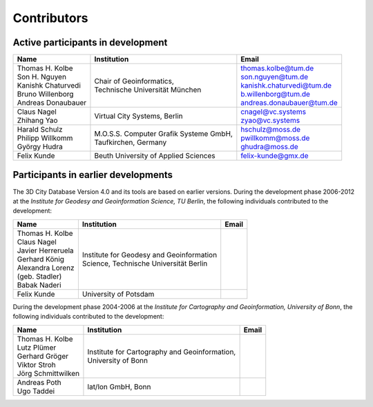 Contributors
==================================

Active participants in development
----------------------------------

.. list-table::

   * - | **Name**
     - | **Institution**
     - | **Email**
   * - | Thomas H. Kolbe
       | Son H. Nguyen
       | Kanishk Chaturvedi
       | Bruno Willenborg
       | Andreas Donaubauer
     - | Chair of Geoinformatics,
       | Technische Universität München
     - | thomas.kolbe@tum.de
       | son.nguyen@tum.de
       | kanishk.chaturvedi@tum.de
       | b.willenborg@tum.de
       | andreas.donaubauer@tum.de
   * - | Claus Nagel
       | Zhihang Yao
     - | Virtual City Systems, Berlin
     - | cnagel@vc.systems
       | zyao@vc.systems
   * - | Harald Schulz
       | Philipp Willkomm
       | György Hudra
     - | M.O.S.S. Computer Grafik Systeme GmbH,
       | Taufkirchen, Germany
     - | hschulz@moss.de
       | pwillkomm@moss.de
       | ghudra@moss.de
   * - | Felix Kunde
     - | Beuth University of Applied Sciences
     - | felix-kunde@gmx.de


Participants in earlier developments
------------------------------------

The 3D City Database Version 4.0 and its tools are based on earlier
versions. During the development phase 2006-2012 at the *Institute for
Geodesy and Geoinformation Science, TU Berlin*, the following
individuals contributed to the development:

.. list-table::

   * - | **Name**
     - | **Institution**
     - | **Email**
   * - | Thomas H. Kolbe
       | Claus Nagel
       | Javier Herreruela
       | Gerhard König
       | Alexandra Lorenz
       | (geb. Stadler)
       | Babak Naderi
     - | Institute for Geodesy and Geoinformation
       | Science, Technische Universität Berlin
     - |
   * - | Felix Kunde
     - | University of Potsdam
     - |

During the development phase 2004-2006 at the *Institute for Cartography
and Geo­information, University of Bonn*, the following individuals
contributed to the development:

.. list-table::

   * - | **Name**
     - | **Institution**
     - | **Email**
   * - | Thomas H. Kolbe
       | Lutz Plümer
       | Gerhard Gröger
       | Viktor Stroh
       | Jörg Schmittwilken
     - | Institute for Cartography and Geoinformation,
       | University of Bonn
     - |
   * - | Andreas Poth
       | Ugo Taddei
     - | lat/lon GmbH, Bonn
     - |
